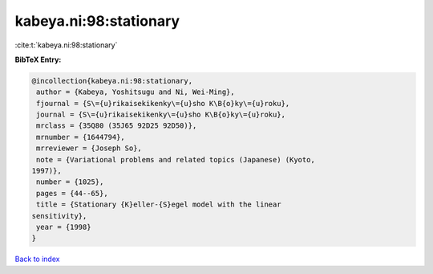kabeya.ni:98:stationary
=======================

:cite:t:`kabeya.ni:98:stationary`

**BibTeX Entry:**

.. code-block:: bibtex

   @incollection{kabeya.ni:98:stationary,
    author = {Kabeya, Yoshitsugu and Ni, Wei-Ming},
    fjournal = {S\={u}rikaisekikenky\={u}sho K\B{o}ky\={u}roku},
    journal = {S\={u}rikaisekikenky\={u}sho K\B{o}ky\={u}roku},
    mrclass = {35Q80 (35J65 92D25 92D50)},
    mrnumber = {1644794},
    mrreviewer = {Joseph So},
    note = {Variational problems and related topics (Japanese) (Kyoto,
   1997)},
    number = {1025},
    pages = {44--65},
    title = {Stationary {K}eller-{S}egel model with the linear
   sensitivity},
    year = {1998}
   }

`Back to index <../By-Cite-Keys.html>`__
